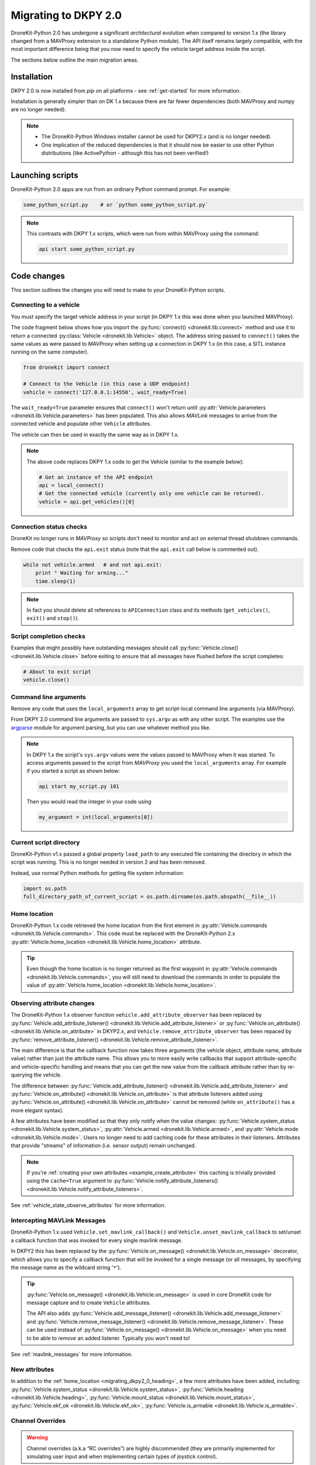 .. _migrating_dkpy2_0:

=====================
Migrating to DKPY 2.0
=====================

DroneKit-Python 2.0 has undergone a significant *architectural* evolution when compared to version 1.x (the library changed from a MAVProxy extension
to a standalone Python module). The API itself remains largely compatible, with the most important difference being that you
now need to specify the vehicle target address inside the script.

The sections below outline the main migration areas.


Installation
============

DKPY 2.0 is now installed from `pip` on all platforms - see :ref:`get-started` for more information.

Installation is generally simpler than on DK 1.x because there are far fewer dependencies (both MAVProxy and numpy 
are no longer needed).

.. note::

    * The DroneKit-Python Windows installer cannot be used for DKPY2.x (and is no longer needed).
    * One implication of the reduced dependencies is that it should now be easier to use other Python distributions 
      (like ActivePython - although this has not been verified!)


Launching scripts
=================

DroneKit-Python 2.0 apps are run from an ordinary Python command prompt. For example:

.. code:: bash

    some_python_script.py    # or `python some_python_script.py`

.. note::

    This contrasts with DKPY 1.x scripts, which were run from within MAVProxy using the command:
    
    .. code:: bash
    
        api start some_python_script.py
    

Code changes
============

This section outlines the changes you will need to make to your DroneKit-Python scripts.

Connecting to a vehicle
-----------------------

You must specify the target vehicle address in your script (in DKPY 1.x this was done when you launched MAVProxy).

The code fragment below shows how you import the :py:func:`connect() <dronekit.lib.connect>` method and use it to return a 
connected :py:class:`Vehicle <dronekit.lib.Vehicle>` object. The address string passed to ``connect()`` takes the same 
values as were passed to *MAVProxy* when setting up a connection in DKPY 1.x (in this case, a SITL instance running on the same computer). 

.. code:: python

    from dronekit import connect

    # Connect to the Vehicle (in this case a UDP endpoint)
    vehicle = connect('127.0.0.1:14550', wait_ready=True)


The ``wait_ready=True`` parameter ensures that ``connect()`` won't return until 
:py:attr:`Vehicle.parameters <dronekit.lib.Vehicle.parameters>` has been populated. 
This also allows *MAVLink* messages to arrive from the connected vehicle 
and populate other ``Vehicle`` attributes. 

The vehicle can then be used in exactly the same way as in DKPY 1.x. 

.. note::

    The above code replaces DKPY 1.x code to get the Vehicle (similar to the example below):
 
    .. code:: python

        # Get an instance of the API endpoint
        api = local_connect()
        # Get the connected vehicle (currently only one vehicle can be returned).
        vehicle = api.get_vehicles()[0] 
  

   
.. todo:: Above link to the connect method in API ref - make sure connect() is documented.


Connection status checks
------------------------

DroneKit no longer runs in *MAVProxy* so scripts don't need to monitor and act on external thread shutdown commands.

Remove code that checks the ``api.exit`` status (note that the ``api.exit`` call below is commented out). 

.. code:: python

    while not vehicle.armed   # and not api.exit:
        print " Waiting for arming..."
        time.sleep(1)

.. note::

    In fact you should delete all references to ``APIConnection`` class and its methods (``get_vehicles()``, ``exit()`` and ``stop()``). 


.. todo:: Find out how to check the connection status is still valid. That would go in separate section.


Script completion checks
------------------------

Examples that might possibly have outstanding messages should call :py:func:`Vehicle.close() <dronekit.lib.Vehicle.close>` 
before exiting to ensure that all messages have flushed before the script completes:

.. code:: python

    # About to exit script
    vehicle.close()

    
Command line arguments
----------------------

Remove any code that uses the ``local_arguments`` array to get script-local command line arguments (via MAVProxy).

From DKPY 2.0 command line arguments are passed to ``sys.argv`` as with any other script. The examples use the 
`argparse <https://docs.python.org/3/library/argparse.html>`_ module for argument parsing, but you can
use whatever method you like.

.. note::

    In DKPY 1.x the script's ``sys.argv`` values were the values passed to MAVProxy when it was
    started. To access arguments passed to the script from *MAVProxy* you used the ``local_arguments`` array. 
    For example if you started a script as shown below:

    .. code:: bash

        api start my_script.py 101

    Then you would read the integer in your code using

    .. code:: python

        my_argument = int(local_arguments[0])

        
.. todo:: This addition closes https://github.com/dronekit/dronekit-python/issues/13


Current script directory
------------------------

DroneKit-Python v1.x passed a global property ``load_path`` to any executed file containing the 
directory in which the script was running. This is no longer needed in version 2 and has been removed.

Instead, use normal Python methods for getting file system information:

.. code:: python

    import os.path
    full_directory_path_of_current_script = os.path.dirname(os.path.abspath(__file__))

    
.. _migrating_dkpy2_0_heading:

Home location
-------------

DroneKit-Python 1.x code retrieved the home location from the first element in :py:attr:`Vehicle.commands <dronekit.lib.Vehicle.commands>`.
This code must be replaced with the DroneKit-Python 2.x :py:attr:`Vehicle.home_location <dronekit.lib.Vehicle.home_location>` attribute.

.. tip::

    Even though the home location is no longer returned as the first waypoint in :py:attr:`Vehicle.commands <dronekit.lib.Vehicle.commands>`,
    you will still need to download the commands in order to populate the value of 
    :py:attr:`Vehicle.home_location <dronekit.lib.Vehicle.home_location>`. 



Observing attribute changes
---------------------------

The DroneKit-Python 1.x observer function ``vehicle.add_attribute_observer`` has been replaced by 
:py:func:`Vehicle.add_attribute_listener() <dronekit.lib.Vehicle.add_attribute_listener>` or 
:py:func:`Vehicle.on_attribute() <dronekit.lib.Vehicle.on_attribute>` in DKYP2.x,  and ``Vehicle.remove_attribute_observer`` 
has been repaced by :py:func:`remove_attribute_listener() <dronekit.lib.Vehicle.remove_attribute_listener>`.

The main difference is that the callback function now takes three arguments (the vehicle object, attribute name, attribute value)
rather than just the attribute name. This allows you to more easily write callbacks that support attribute-specific and 
vehicle-specific handling and means that you can get the new value from the callback attribute rather than by re-querying
the vehicle. 

The difference between :py:func:`Vehicle.add_attribute_listener() <dronekit.lib.Vehicle.add_attribute_listener>` and 
:py:func:`Vehicle.on_attribute() <dronekit.lib.Vehicle.on_attribute>` is that attribute listeners added using
:py:func:`Vehicle.on_attribute() <dronekit.lib.Vehicle.on_attribute>` cannot be removed (while ``on_attribute()`` 
has a more elegant syntax).

A few attributes have been modified so that they only notify when the value changes: 
:py:func:`Vehicle.system_status <dronekit.lib.Vehicle.system_status>`,
:py:attr:`Vehicle.armed <dronekit.lib.Vehicle.armed>`, and
:py:attr:`Vehicle.mode <dronekit.lib.Vehicle.mode>`. Users no longer need to add caching code 
for these attributes in their listeners.
Attributes that provide "streams" of information (i.e. sensor output) remain unchanged. 

.. note::

    If you're :ref:`creating your own attributes <example_create_attribute>` this caching is trivially 
    provided using the ``cache=True`` argument to 
    :py:func:`Vehicle.notify_attribute_listeners() <dronekit.lib.Vehicle.notify_attribute_listeners>`.

See :ref:`vehicle_state_observe_attributes` for more information.


Intercepting MAVLink Messages
-----------------------------

DroneKit-Python 1.x used ``Vehicle.set_mavlink_callback()`` and ``Vehicle.unset_mavlink_callback``
to set/unset a callback function that was invoked for every single mavlink message.

In DKPY2 this has been replaced by the :py:func:`Vehicle.on_message() <dronekit.lib.Vehicle.on_message>` 
decorator, which allows you to specify a callback function that will be invoked for a single message 
(or all messages, by specifying the message name as the wildcard string '``*``').

.. tip::

    :py:func:`Vehicle.on_message() <dronekit.lib.Vehicle.on_message>` is used in core DroneKit code for 
    message capture and to create ``Vehicle`` attributes.

    The API also adds :py:func:`Vehicle.add_message_listener() <dronekit.lib.Vehicle.add_message_listener>`
    and :py:func:`Vehicle.remove_message_listener() <dronekit.lib.Vehicle.remove_message_listener>`. 
    These can be used instead of :py:func:`Vehicle.on_message() <dronekit.lib.Vehicle.on_message>` when you need to be
    able to *remove* an added listener. Typically you won't need to!

See :ref:`mavlink_messages` for more information.


New attributes
--------------

In addition to the :ref:`home_location <migrating_dkpy2_0_heading>`, a few more attributes have been added, 
including:
:py:func:`Vehicle.system_status <dronekit.lib.Vehicle.system_status>`, 
:py:func:`Vehicle.heading <dronekit.lib.Vehicle.heading>`, 
:py:func:`Vehicle.mount_status <dronekit.lib.Vehicle.mount_status>`, 
:py:func:`Vehicle.ekf_ok <dronekit.lib.Vehicle.ekf_ok>`, 
:py:func:`Vehicle.is_armable <dronekit.lib.Vehicle.is_armable>`.


Channel Overrides
-----------------

.. warning:: 

    Channel overrides (a.k.a “RC overrides”) are highly discommended (they are primarily implemented for 
    simulating user input and when implementing certain types of joystick control).

DKPY v2 replaces the ``vehicle.channel_readback`` attribute with
:py:attr:`Vehicle.channels <dronekit.lib.Vehicle.channels>` (and the :py:class:`Channels <dronekit.lib.Channels>`
class) and the ``vehicle.channel_override`` attribute with 
:py:attr:`Vehicle.channels.overrides <dronekit.lib.Channels.overrides>` 
(and the :py:class:`ChannelsOverrides <dronekit.lib.ChannelsOverrides>` class). 

Documentation and example code for how to use the new API are provided in :ref:`example_channel_overrides`.




Debugging
=========

DroneKit-Python 1.x scripts were run in the context of a MAVProxy. This made them difficult to debug because you had to 
instrument your code in order to launch the debugger, and debug messages were interleaved with MAVProxy output.

Debugging on DroneKit-Python 2.x is much easier. Apps are now just standalone scripts, and can be debugged 
using standard Python methods (including the debugger/IDE of your choice). 
